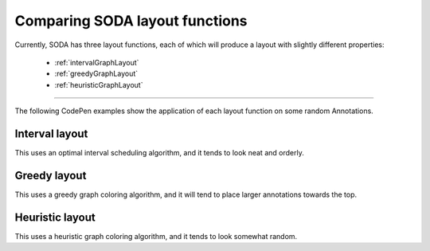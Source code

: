 .. _tutorial-comparing-layouts:

Comparing SODA layout functions
===============================

Currently, SODA has three layout functions, each of which will produce a layout with slightly different properties:

    - :ref:`intervalGraphLayout`
    - :ref:`greedyGraphLayout`
    - :ref:`heuristicGraphLayout`

----

The following CodePen examples show the application of each layout function on some random Annotations.

Interval layout
---------------

This uses an optimal interval scheduling algorithm, and it tends to look neat and orderly.

.. raw:: html

    <p class="codepen" data-height="300" data-slug-hash="eYEadom" data-editable="true" data-user="jackroddy" style="height: 300px; box-sizing: border-box; display: flex; align-items: center; justify-content: center; border: 2px solid; margin: 1em 0; padding: 1em;">
      <span>See the Pen <a href="https://codepen.io/jackroddy/pen/eYEadom">
      SODA comparing layout functions</a> by Jack Roddy (<a href="https://codepen.io/jackroddy">@jackroddy</a>)
      on <a href="https://codepen.io">CodePen</a>.</span>
    </p>
    <script async src="https://cpwebassets.codepen.io/assets/embed/ei.js"></script>
    <br/>


Greedy layout
-------------

This uses a greedy graph coloring algorithm, and it will tend to place larger annotations towards the top.

.. raw:: html

    <p class="codepen" data-height="300" data-slug-hash="dyzEOdK" data-editable="true" data-user="jackroddy" style="height: 300px; box-sizing: border-box; display: flex; align-items: center; justify-content: center; border: 2px solid; margin: 1em 0; padding: 1em;">
      <span>See the Pen <a href="https://codepen.io/jackroddy/pen/dyzEOdK">
      SODA greedy layout example</a> by Jack Roddy (<a href="https://codepen.io/jackroddy">@jackroddy</a>)
      on <a href="https://codepen.io">CodePen</a>.</span>
    </p>
    <script async src="https://cpwebassets.codepen.io/assets/embed/ei.js"></script>
    <br/>

Heuristic layout
----------------

This uses a heuristic graph coloring algorithm, and it tends to look somewhat random.

.. raw:: html

    <p class="codepen" data-height="300" data-slug-hash="BadeQYg" data-editable="true" data-user="jackroddy" style="height: 300px; box-sizing: border-box; display: flex; align-items: center; justify-content: center; border: 2px solid; margin: 1em 0; padding: 1em;">
      <span>See the Pen <a href="https://codepen.io/jackroddy/pen/BadeQYg">
      SODA greedy layout example</a> by Jack Roddy (<a href="https://codepen.io/jackroddy">@jackroddy</a>)
      on <a href="https://codepen.io">CodePen</a>.</span>
    </p>
    <script async src="https://cpwebassets.codepen.io/assets/embed/ei.js"></script>
